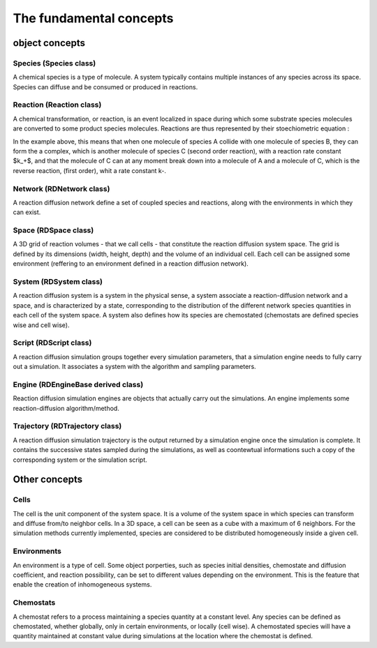 The fundamental concepts
========================

object concepts
---------------

Species (Species class)
^^^^^^^^^^^^^^^^^^^^^^^

A chemical species is a type of molecule. A system typically contains multiple instances of any species across its space.
Species can diffuse and be consumed or produced in reactions.

Reaction (Reaction class)
^^^^^^^^^^^^^^^^^^^^^^^^^

A chemical transformation, or reaction, is an event localized in space during which some substrate species molecules are converted to some product species molecules. Reactions are thus represented by their stoechiometric equation :

.. image:: ABC.png
  :align: center

In the example above, this means that when one molecule of species A collide with one molecule of species B, they can form the a complex, which is another molecule of species C (second order reaction), with a reaction rate constant $k_+$, and that the molecule of C can at any moment break down into a molecule of A and a molecule of C, which is the reverse reaction, (first order), whit a rate constant k-.

Network (RDNetwork class)
^^^^^^^^^^^^^^^^^^^^^^^^^

A reaction diffusion network define a set of coupled species and reactions, along with the environments in which they can exist.

Space (RDSpace class)
^^^^^^^^^^^^^^^^^^^^^

A 3D grid of reaction volumes - that we call cells - that constitute the reaction diffusion system space.
The grid is defined by its dimensions (width, height, depth) and the volume of an individual cell.
Each cell can be assigned some environment (reffering to an environment defined in a reaction diffusion network).

System (RDSystem class)
^^^^^^^^^^^^^^^^^^^^^^^

A reaction diffusion system is a system in the physical sense, a system associate a reaction-diffusion network and a space,
and is characterized by a state, corresponding to the distribution of the different network species quantities in each cell of the system space.
A system also defines how its species are chemostated (chemostats are defined species wise and cell wise).

Script (RDScript class)
^^^^^^^^^^^^^^^^^^^^^^^

A reaction diffusion simulation groups together every simulation parameters, that a simulation engine needs to fully carry out a simulation.
It associates a system with the algorithm and sampling parameters.

Engine (RDEngineBase derived class)
^^^^^^^^^^^^^^^^^^^^^^^^^^^^^^^^^^^

Reaction diffusion simulation engines are objects that actually carry out the simulations.
An engine implements some reaction-diffusion algorithm/method.

Trajectory (RDTrajectory class)
^^^^^^^^^^^^^^^^^^^^^^^^^^^^^^^

A reaction diffusion simulation trajectory is the output returned by a simulation engine once the simulation is complete.
It contains the successive states sampled during the simulations, as well as coontewtual informations such a copy of
the corresponding system or the simulation script.

Other concepts
--------------

Cells
^^^^^^

The cell is the unit component of the system space.
It is a volume of the system space in which species
can transform and diffuse from/to neighbor cells.
In a 3D space, a cell can be seen as a cube with a maximum of 6 neighbors.
For the simulation methods currently implemented, species are considered 
to be distributed homogeneously inside a given cell.

Environments
^^^^^^^^^^^^

An environment is a type of cell.
Some object porperties, such as species initial densities, chemostate and diffusion coefficient,
and reaction possibility, can be set to different values depending on the environment.
This is the feature that enable the creation of inhomogeneous systems.

Chemostats
^^^^^^^^^^

A chemostat refers to a process maintaining a species quantity at a constant level.
Any species can be defined as chemostated, whether globally, only in certain environments, or locally (cell wise).
A chemostated species will have a quantity maintained at constant value during simulations at the location where the chemostat
is defined.
